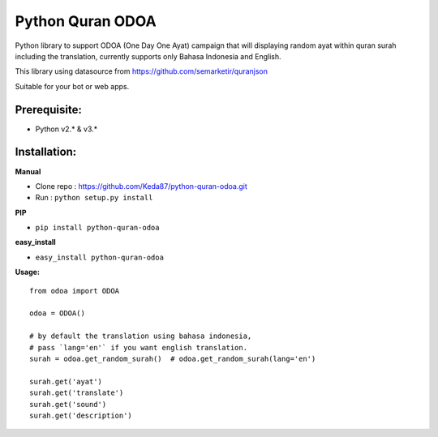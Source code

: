 Python Quran ODOA
=================
Python library to support ODOA (One Day One Ayat) campaign that will displaying random ayat within quran surah including the translation, currently supports only Bahasa Indonesia and English.

This library using datasource from `https://github.com/semarketir/quranjson <https://github.com/semarketir/quranjson>`_
 

Suitable for your bot or web apps.

Prerequisite:
-------------
- Python v2.* & v3.*

Installation:
-------------

**Manual**

- Clone repo : https://github.com/Keda87/python-quran-odoa.git
- Run : ``python setup.py install``

**PIP**

- ``pip install python-quran-odoa``

**easy_install**

- ``easy_install python-quran-odoa``

**Usage:**
::
    from odoa import ODOA
   
    odoa = ODOA()
   
    # by default the translation using bahasa indonesia,
    # pass `lang='en'` if you want english translation.
    surah = odoa.get_random_surah()  # odoa.get_random_surah(lang='en')
    
    surah.get('ayat')
    surah.get('translate')
    surah.get('sound')
    surah.get('description')
